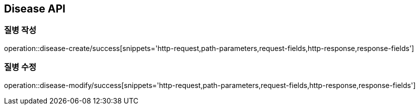 [[Disease-API]]
== Disease API

[[Disease-작성]]
=== 질병 작성

operation::disease-create/success[snippets='http-request,path-parameters,request-fields,http-response,response-fields']

[[Disease-수정]]
=== 질병 수정

operation::disease-modify/success[snippets='http-request,path-parameters,request-fields,http-response,response-fields']
